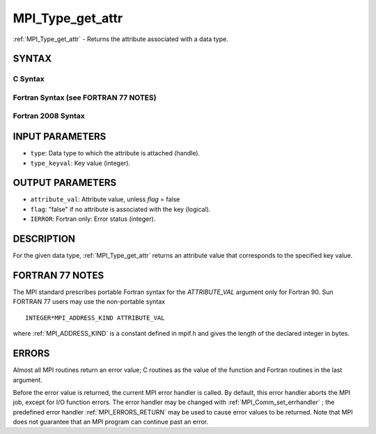 .. _MPI_Type_get_attr:

MPI_Type_get_attr
~~~~~~~~~~~~~~~~~
:ref:`MPI_Type_get_attr`  - Returns the attribute associated with a data
type.

SYNTAX
======

C Syntax
--------

.. code-block:: c
   :linenos:

   #include <mpi.h>
   int MPI_Type_get_attr(MPI_Datatype type, int type_keyval, void *attribute_val, int *flag)

Fortran Syntax (see FORTRAN 77 NOTES)
-------------------------------------

.. code-block:: fortran
   :linenos:

   USE MPI
   ! or the older form: INCLUDE 'mpif.h'
   MPI_TYPE_GET_ATTR(TYPE, TYPE_KEYVAL, ATTRIBUTE_VAL, FLAG, IERROR)
   	INTEGER	TYPE, TYPE_KEYVAL, IERROR
   	INTEGER(KIND=MPI_ADDRESS_KIND) ATTRIBUTE_VAL
   	LOGICAL FLAG

Fortran 2008 Syntax
-------------------

.. code-block:: fortran
   :linenos:

   USE mpi_f08
   MPI_Type_get_attr(datatype, type_keyval, attribute_val, flag, ierror)
   	TYPE(MPI_Datatype), INTENT(IN) :: datatype
   	INTEGER, INTENT(IN) :: type_keyval
   	INTEGER(KIND=MPI_ADDRESS_KIND), INTENT(OUT) :: attribute_val
   	LOGICAL, INTENT(OUT) :: flag
   	INTEGER, OPTIONAL, INTENT(OUT) :: ierror

INPUT PARAMETERS
================

* ``type``: Data type to which the attribute is attached (handle). 

* ``type_keyval``: Key value (integer). 

OUTPUT PARAMETERS
=================

* ``attribute_val``: Attribute value, unless *flag* = false 

* ``flag``: "false" if no attribute is associated with the key (logical). 

* ``IERROR``: Fortran only: Error status (integer). 

DESCRIPTION
===========

For the given data type, :ref:`MPI_Type_get_attr`  returns an attribute value
that corresponds to the specified key value.

FORTRAN 77 NOTES
================

The MPI standard prescribes portable Fortran syntax for the
*ATTRIBUTE_VAL* argument only for Fortran 90. Sun FORTRAN 77 users may
use the non-portable syntax

::

        INTEGER*MPI_ADDRESS_KIND ATTRIBUTE_VAL

where :ref:`MPI_ADDRESS_KIND`  is a constant defined in mpif.h and gives the
length of the declared integer in bytes.

ERRORS
======

Almost all MPI routines return an error value; C routines as the value
of the function and Fortran routines in the last argument.

Before the error value is returned, the current MPI error handler is
called. By default, this error handler aborts the MPI job, except for
I/O function errors. The error handler may be changed with
:ref:`MPI_Comm_set_errhandler` ; the predefined error handler :ref:`MPI_ERRORS_RETURN` 
may be used to cause error values to be returned. Note that MPI does not
guarantee that an MPI program can continue past an error.


.. seealso:: | :ref:`MPI_Type_set_attr` 
